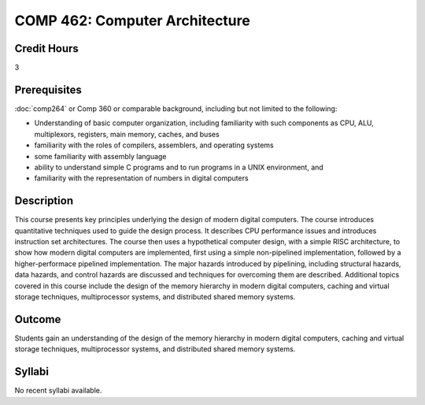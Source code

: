.. index:: computer architecture

COMP 462: Computer Architecture
=======================================================

Credit Hours
-----------------------------------

3

Prerequisites
----------------------------

:doc:`comp264` or Comp 360 or comparable background, including but not limited to the following:

- Understanding of basic computer organization, including familiarity with such components as CPU, ALU, multiplexors, registers, main memory, caches, and buses
- familiarity with the roles of compilers, assemblers, and operating systems
- some familiarity with assembly language
- ability to understand simple C programs and to run programs in a UNIX environment, and
- familiarity with the representation of numbers in digital computers


Description
----------------------------

This course presents key principles underlying the design of modern digital
computers. The course introduces quantitative techniques used to guide the
design process. It describes CPU performance issues and introduces instruction
set architectures. The course then uses a hypothetical computer design, with a
simple RISC architecture, to show how modern digital computers are
implemented, first using a simple non-pipelined implementation, followed by a
higher-performace pipelined implementation. The major hazards introduced by
pipelining, including structural hazards, data hazards, and control hazards
are discussed and techniques for overcoming them are described. Additional
topics covered in this course include the design of the memory hierarchy in
modern digital computers, caching and virtual storage techniques,
multiprocessor systems, and distributed shared memory systems.

Outcome
-------------

Students gain an understanding of the design of the memory hierarchy in modern digital
computers, caching and virtual storage techniques, multiprocessor systems, and distributed
shared memory systems.

Syllabi
----------------------

No recent syllabi available.
